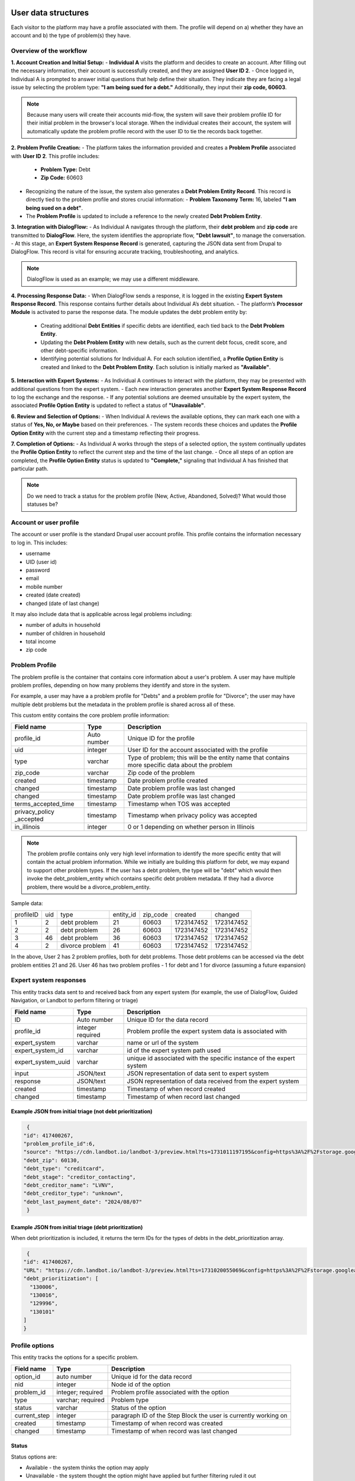 ======================
User data structures
======================

Each visitor to the platform may have a profile associated with them. The profile will depend on a) whether they have an account and b) the type of problem(s) they have.

Overview of the workflow
===========================

**1. Account Creation and Initial Setup:**
- **Individual A** visits the platform and decides to create an account. After filling out the necessary information, their account is successfully created, and they are assigned **User ID 2**.
- Once logged in, Individual A is prompted to answer initial questions that help define their situation. They indicate they are facing a legal issue by selecting the problem type: **"I am being sued for a debt."** Additionally, they input their **zip code, 60603**.

.. note:: Because many users will create their accounts mid-flow, the system will save their problem profile ID for their initial problem in the browser's local storage. When the individual creates their account, the system will automatically update the problem profile record with the user ID to tie the records back together.

**2. Problem Profile Creation:**
- The platform takes the information provided and creates a **Problem Profile** associated with **User ID 2**. This profile includes:
  - **Problem Type:** Debt
  - **Zip Code:** 60603
- Recognizing the nature of the issue, the system also generates a **Debt Problem Entity Record**. This record is directly tied to the problem profile and stores crucial information:
  - **Problem Taxonomy Term:** 16, labeled **"I am being sued on a debt"**.
- The **Problem Profile** is updated to include a reference to the newly created **Debt Problem Entity**.

**3. Integration with DialogFlow:**
- As Individual A navigates through the platform, their **debt problem** and **zip code** are transmitted to **DialogFlow**. Here, the system identifies the appropriate flow, **"Debt lawsuit"**, to manage the conversation.
- At this stage, an **Expert System Response Record** is generated, capturing the JSON data sent from Drupal to DialogFlow. This record is vital for ensuring accurate tracking, troubleshooting, and analytics.

.. note:: DialogFlow is used as an example; we may use a different middleware.

**4. Processing Response Data:**
- When DialogFlow sends a response, it is logged in the existing **Expert System Response Record**. This response contains further details about Individual A’s debt situation.
- The platform’s **Processor Module** is activated to parse the response data. The module updates the debt problem entity by:
  - Creating additional **Debt Entities** if specific debts are identified, each tied back to the **Debt Problem Entity**.
  - Updating the **Debt Problem Entity** with new details, such as the current debt focus, credit score, and other debt-specific information.
  - Identifying potential solutions for Individual A. For each solution identified, a **Profile Option Entity** is created and linked to the **Debt Problem Entity**. Each solution is initially marked as **"Available"**.

**5. Interaction with Expert Systems:**
- As Individual A continues to interact with the platform, they may be presented with additional questions from the expert system.
- Each new interaction generates another **Expert System Response Record** to log the exchange and the response.
- If any potential solutions are deemed unsuitable by the expert system, the associated **Profile Option Entity** is updated to reflect a status of **"Unavailable"**.

**6. Review and Selection of Options:**
- When Individual A reviews the available options, they can mark each one with a status of **Yes, No, or Maybe** based on their preferences.
- The system records these choices and updates the **Profile Option Entity** with the current step and a timestamp reflecting their progress.

**7. Completion of Options:**
- As Individual A works through the steps of a selected option, the system continually updates the **Profile Option Entity** to reflect the current step and the time of the last change.
- Once all steps of an option are completed, the **Profile Option Entity** status is updated to **"Complete,"** signaling that Individual A has finished that particular path.


.. note:: Do we need to track a status for the problem profile (New, Active, Abandoned, Solved)? What would those statuses be?

.. image:: ../assets/dhi-erd.png


Account or user profile
========================

The account or user profile is the standard Drupal user account profile. This profile contains the information necessary to log in. This includes:

* username
* UID (user id)
* password
* email
* mobile number
* created (date created)
* changed (date of last change)

It may also include data that is applicable across legal problems including:

* number of adults in household
* number of children in household
* total income
* zip code

.. note: Even visitors who use just a mobile number and passcode to log in will have a fixed UID associated with them


Problem Profile
====================
The problem profile is the container that contains core information about a user's problem. A user may have multiple problem profiles, depending on how many problems they identify and store in the system.

For example, a user may have a a problem profile for "Debts" and a problem profile for "Divorce"; the user may have multiple debt problems but the metadata in the problem profile is shared across all of these.

This custom entity contains the core problem profile information:

+----------------------+-------------------+--------------------------------------+
| Field name           | Type              | Description                          |
+======================+===================+======================================+
| profile_id           | Auto number       | Unique ID for the profile            |
+----------------------+-------------------+--------------------------------------+
| uid                  | integer           | User ID for the account associated   |
|                      |                   | with the profile                     |
+----------------------+-------------------+--------------------------------------+
| type                 | varchar           | Type of problem; this will be the    |
|                      |                   | entity name that contains more       |
|                      |                   | specific data about the problem      |
+----------------------+-------------------+--------------------------------------+
| zip_code             | varchar           | Zip code of the problem              |
+----------------------+-------------------+--------------------------------------+
| created              | timestamp         | Date problem profile created         |
+----------------------+-------------------+--------------------------------------+
| changed              | timestamp         | Date problem profile was last changed|
+----------------------+-------------------+--------------------------------------+
| changed              | timestamp         | Date problem profile was last changed|
+----------------------+-------------------+--------------------------------------+
| terms_accepted_time  | timestamp         | Timestamp when TOS was accepted      |
+----------------------+-------------------+--------------------------------------+
| privacy_policy       | timestamp         | Timestamp when privacy policy was    |
| _accepted            |                   | accepted                             |
+----------------------+-------------------+--------------------------------------+
| in_illinois          | integer           | 0 or 1 depending on whether person   |
|                      |                   | in Illinois                          |
+----------------------+-------------------+--------------------------------------+

.. note:: The problem profile contains only very high level information to identify the more specific entity that will contain the actual problem information. While we initially are building this platform for debt, we may expand to support other problem types. If the user has a debt problem, the type will be "debt" which would then invoke the debt_problem_entity which contains specific debt problem metadata. If they had a divorce problem, there would be a divorce_problem_entity.

Sample data:

+------------+-------+--------------+-----------+----------+------------+---------------+
| profileID  | uid   | type         | entity_id | zip_code |created     | changed       |
+------------+-------+--------------+-----------+----------+------------+---------------+
| 1          | 2     | debt problem | 21        |60603     |1723147452  |1723147452     |
+------------+-------+--------------+-----------+----------+------------+---------------+
| 2          | 2     | debt problem | 26        |60603     |1723147452  |1723147452     |
+------------+-------+--------------+-----------+----------+------------+---------------+
| 3          | 46    | debt problem | 36        |60603     |1723147452  |1723147452     |
+------------+-------+--------------+-----------+----------+------------+---------------+
| 4          | 2     | divorce      | 41        |60603     |1723147452  |1723147452     |
|            |       | problem      |           |          |            |               |
+------------+-------+--------------+-----------+----------+------------+---------------+

In the above, User 2 has 2 problem profiles, both for debt problems. Those debt problems can be accessed via the debt problem entities 21 and 26. User 46 has two problem profiles - 1 for debt and 1 for divorce (assuming a future expansion)


Expert system responses
==========================
This entity tracks data sent to and received back from any expert system (for example, the use of DialogFlow, Guided Navigation, or Landbot to perform filtering or triage)

+----------------------+-------------------+--------------------------------------+
| Field name           | Type              | Description                          |
+======================+===================+======================================+
| ID                   | Auto number       | Unique ID for the data record        |
+----------------------+-------------------+--------------------------------------+
| profile_id           | integer           | Problem profile the expert system    |
|                      | required          | data is associated with              |
+----------------------+-------------------+--------------------------------------+
| expert_system        | varchar           | name or url of the system            |
+----------------------+-------------------+--------------------------------------+
| expert_system_id     | varchar           | id of the expert system path used    |
+----------------------+-------------------+--------------------------------------+
| expert_system_uuid   | varchar           | unique id associated with the        |
|                      |                   | specific instance of the expert      |
|                      |                   | system                               |
+----------------------+-------------------+--------------------------------------+
| input                | JSON/text         | JSON representation of data sent to  |
|                      |                   | expert system                        |
+----------------------+-------------------+--------------------------------------+
| response             | JSON/text         | JSON representation of data received |
|                      |                   | from the expert system               |
+----------------------+-------------------+--------------------------------------+
| created              | timestamp         | Timestamp of when record created     |
+----------------------+-------------------+--------------------------------------+
| changed              | timestamp         | Timestamp of when record last changed|
+----------------------+-------------------+--------------------------------------+

Example JSON from initial triage (not debt prioritization)
-----------------------------------------------------------

.. code-block:: 

   {
  "id": 417400267,
  "problem_profile_id":6,
  "source": "https://cdn.landbot.io/landbot-3/preview.html?ts=1731011197195&config=https%3A%2F%2Fstorage.googleapis.com%2Flandbot.pro%2Fv3%2FH-2656275-4RASN8SAA0QV0NNO%2Findex.json",
  "debt_zip": 60130,
  "debt_type": "creditcard",
  "debt_stage": "creditor_contacting",
  "debt_creditor_name": "LVNV",
  "debt_creditor_type": "unknown",
  "debt_last_payment_date": "2024/08/07"
   }

Example JSON from initial triage (debt prioritization)
-----------------------------------------------------------
When debt prioritization is included, it returns the term IDs for the types of debts in the debt_prioritization array.

.. code-block::

   {
  "id": 417400267,
  "URL": "https://cdn.landbot.io/landbot-3/preview.html?ts=1731020055069&config=https%3A%2F%2Fstorage.googleapis.com%2Flandbot.pro%2Fv3%2FH-2646298-YIU9M453YSZ8TGVE%2Findex.json",
  "debt_prioritization": [
    "130006",
    "130016",
    "129996",
    "130101"
  ]
  }
  
  
Profile options
================================

This entity tracks the options for a specific problem.

+----------------------+-------------------+--------------------------------------+
| Field name           | Type              | Description                          |
+======================+===================+======================================+
| option_id            | auto number       | Unique id for the data record        |
+----------------------+-------------------+--------------------------------------+
| nid                  | integer           | Node id of the option                |
+----------------------+-------------------+--------------------------------------+
| problem_id           | integer; required | Problem profile associated with the  |
|                      |                   | option                               |
+----------------------+-------------------+--------------------------------------+
| type                 | varchar; required | Problem type                         |
+----------------------+-------------------+--------------------------------------+
| status               | varchar           | Status of the option                 |
+----------------------+-------------------+--------------------------------------+
| current_step         | integer           | paragraph ID of the Step Block the   |
|                      |                   | user is currently working on         |
+----------------------+-------------------+--------------------------------------+
| created              | timestamp         | Timestamp of when record was created |
+----------------------+-------------------+--------------------------------------+
| changed              | timestamp         | Timestamp of when record was last    |
|                      |                   | changed                              |
+----------------------+-------------------+--------------------------------------+

Status
---------
Status options are:

* Available - the system thinks the option may apply
* Unavailable - the system thought the option might have applied but further filtering ruled it out
* Yes - the user has identified this as their preferred option
* No - the user has ruled it out
* Maybe - the user is not sure but wants to hold on to the option
* Complete  - the user has completed the specific option
* In progress - the user is actively working on the option

================================
Problem type specific entities
================================

While the platform is focusing on consumer debt, ILAO envisions replicating this to other types of problems. The entities defined above are generic while those below are tied to specific problem groups.

Consumer debt
=================

Debt problem entity
-----------------------

This entity contains all of the metadata for a user's specific debt problem but not information on specific debts. Specific debt information is in debt entities. A debt problem may have multiple debts attached.

.. note:: We currently envision a 1-1 relationship between debt problem and debts but the system is structured to accommodate the potential 1-many relationship in the future.

+----------------------+-------------------+--------------------------------------+
| Field name           | Type              | Description                          |
+======================+===================+======================================+
| entity_id            | auto number       | Unique entity id                     |
+----------------------+-------------------+--------------------------------------+
| profile_id           | integer           | Profile associated with the problem  |
+----------------------+-------------------+--------------------------------------+
| current_problem      | integer           | Term reference to the problem        |
|                      |                   | taxonomy                             |
+----------------------+-------------------+--------------------------------------+
| current_focus        | integer           | Entity id of the debt being focused  |
|                      |                   | on, if applicable                    |
+----------------------+-------------------+--------------------------------------+
| credit_score         | integer           | Credit score of the individual       |
+----------------------+-------------------+--------------------------------------+
| created              | timestamp         | Timestamp of when the record was     |
|                      |                   | first created in the system          |
+----------------------+-------------------+--------------------------------------+
| changed              | timestamp         | Timestamp of when the record was     |
|                      |                   | last changed in the system           |
+----------------------+-------------------+--------------------------------------+

.. note:: This entity type will likely need signficant fleshing out to add additional properties that we want to store.

Debt entity
-----------------

Debt entities are for specific debts. Different debt types may have different data associated with them. Debt entities are then tied to specific debt profiles.

+----------------------+-------------------+--------------------------------------+
| Field name           | Type              | Description                          |
+======================+===================+======================================+
| debt_id              | auto number       | unique identifier for the debt       |
+----------------------+-------------------+--------------------------------------+
| name                 | varchar           | Name of the debt, as defined by user |
+----------------------+-------------------+--------------------------------------+
| debt_problem_id      | integer; required | id of the debt problem entity        |
+----------------------+-------------------+--------------------------------------+
| created              | timestamp         | Timestamp of when the record was     |
|                      |                   | first created in the system          |
+----------------------+-------------------+--------------------------------------+
| changed              | timestamp         | Timestamp of when the record was     |
|                      |                   | last changed in the system           |
+----------------------+-------------------+--------------------------------------+
| amount               | float             | Amount of the debt                   |
+----------------------+-------------------+--------------------------------------+
| stage_of_debt        | varchar           | Problem_type taxonomy term id        |
+----------------------+-------------------+--------------------------------------+
| interest_rate        | float             | Interest rate, if known              |
+----------------------+-------------------+--------------------------------------+
| debt_type            | integer           | Term reference to debt type taxonomy |
+----------------------+-------------------+--------------------------------------+
| creditor_name        | varchar           | Name of the creditor, if known       |
+----------------------+-------------------+--------------------------------------+

Debt entities in prioritization
=================================

Debt prioritization does not factor in specific debt details but orders debt types based on general properties. As such, much of the problem and debt data is missing.


When a user completes prioritization, for each debt type included in the prioritization matrix:


* A debt_problem entity is created for each debt type in the prioritization matrix with:

  * profile_id added
  * created and changed timestamps set
  
* A debt entity is created:

  * debt_id is automatically generated
  * debt_problem_id is set to the debt_problem entity just created
  * created and timestamp are set
  * debt_type is set to the taxonomy ter
  * all other fields are ignored
  
* The debt_problem entity is updated to set the current_focus = to the debt entity ID



  






